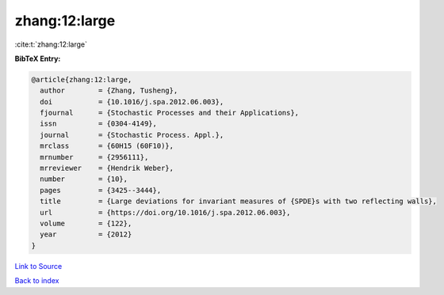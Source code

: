 zhang:12:large
==============

:cite:t:`zhang:12:large`

**BibTeX Entry:**

.. code-block:: bibtex

   @article{zhang:12:large,
     author        = {Zhang, Tusheng},
     doi           = {10.1016/j.spa.2012.06.003},
     fjournal      = {Stochastic Processes and their Applications},
     issn          = {0304-4149},
     journal       = {Stochastic Process. Appl.},
     mrclass       = {60H15 (60F10)},
     mrnumber      = {2956111},
     mrreviewer    = {Hendrik Weber},
     number        = {10},
     pages         = {3425--3444},
     title         = {Large deviations for invariant measures of {SPDE}s with two reflecting walls},
     url           = {https://doi.org/10.1016/j.spa.2012.06.003},
     volume        = {122},
     year          = {2012}
   }

`Link to Source <https://doi.org/10.1016/j.spa.2012.06.003},>`_


`Back to index <../By-Cite-Keys.html>`_
